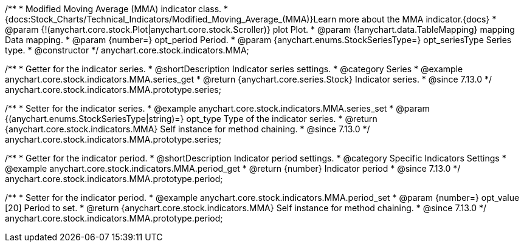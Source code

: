 /**
 * Modified Moving Average (MMA) indicator class.
 * {docs:Stock_Charts/Technical_Indicators/Modified_Moving_Average_(MMA)}Learn more about the MMA indicator.{docs}
 * @param {!(anychart.core.stock.Plot|anychart.core.stock.Scroller)} plot Plot.
 * @param {!anychart.data.TableMapping} mapping Data mapping.
 * @param {number=} opt_period Period.
 * @param {anychart.enums.StockSeriesType=} opt_seriesType Series type.
 * @constructor
 */
anychart.core.stock.indicators.MMA;

//----------------------------------------------------------------------------------------------------------------------
//
//  anychart.core.stock.indicators.MMA.prototype.series
//
//----------------------------------------------------------------------------------------------------------------------

/**
 * Getter for the indicator series.
 * @shortDescription Indicator series settings.
 * @category Series
 * @example anychart.core.stock.indicators.MMA.series_get
 * @return {anychart.core.series.Stock} Indicator series.
 * @since 7.13.0
 */
anychart.core.stock.indicators.MMA.prototype.series;

/**
 * Setter for the indicator series.
 * @example anychart.core.stock.indicators.MMA.series_set
 * @param {(anychart.enums.StockSeriesType|string)=} opt_type Type of the indicator series.
 * @return {anychart.core.stock.indicators.MMA} Self instance for method chaining.
 * @since 7.13.0
 */
anychart.core.stock.indicators.MMA.prototype.series;

//----------------------------------------------------------------------------------------------------------------------
//
//  anychart.core.stock.indicators.MMA.prototype.period
//
//----------------------------------------------------------------------------------------------------------------------

/**
 * Getter for the indicator period.
 * @shortDescription Indicator period settings.
 * @category Specific Indicators Settings
 * @example anychart.core.stock.indicators.MMA.period_get
 * @return {number} Indicator period
 * @since 7.13.0
 */
anychart.core.stock.indicators.MMA.prototype.period;

/**
 * Setter for the indicator period.
 * @example anychart.core.stock.indicators.MMA.period_set
 * @param {number=} opt_value [20] Period to set.
 * @return {anychart.core.stock.indicators.MMA} Self instance for method chaining.
 * @since 7.13.0
 */
anychart.core.stock.indicators.MMA.prototype.period;

